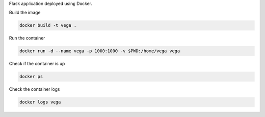Flask application deployed using Docker.

Build the image

.. code-block:: bash

    docker build -t vega .

Run the container

.. code-block:: bash

    docker run -d --name vega -p 1000:1000 -v $PWD:/home/vega vega

Check if the container is up

.. code-block:: bash

    docker ps

Check the container logs

.. code-block:: bash

    docker logs vega
